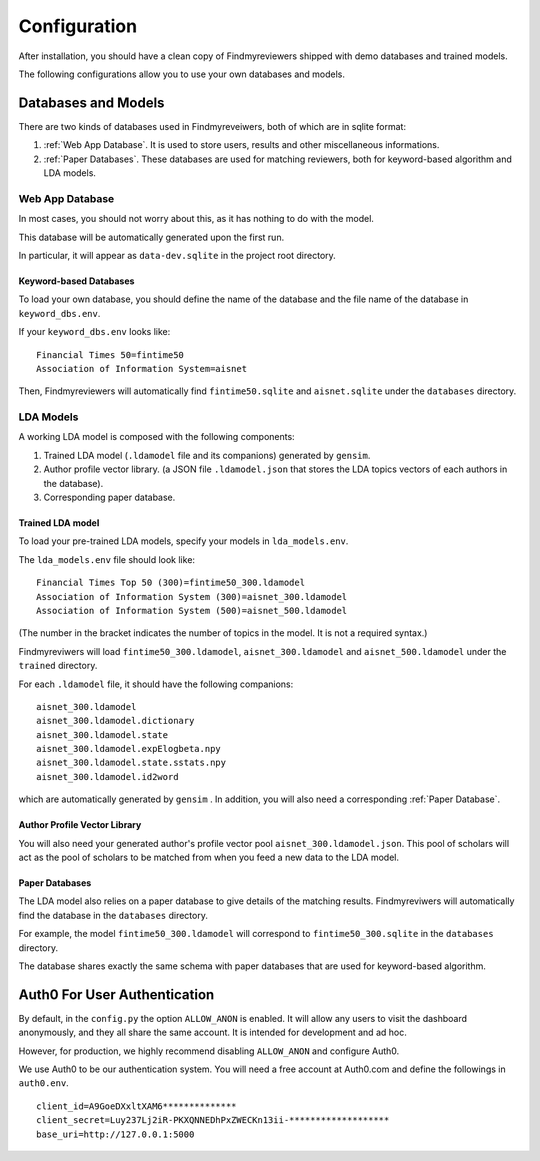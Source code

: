 .. author: Alan Chen

Configuration
=============

After installation, you should have a clean copy of Findmyreviewers shipped with
demo databases and trained models.

The following configurations allow you to use your own databases and models.

Databases and Models
--------------------

There are two kinds of databases used in Findmyreveiwers, both of which are in
sqlite format:

1. :ref:`Web App Database`. It is used to store users, results and other
   miscellaneous informations.
2. :ref:`Paper Databases`. These databases are used for matching reviewers,
   both for keyword-based algorithm and LDA models.

Web App Database
~~~~~~~~~~~~~~~~

In most cases, you should not worry about this, as it has nothing to do with the
model.

This database will be automatically generated upon the first run.

In particular, it will appear as ``data-dev.sqlite`` in the project root
directory.

Keyword-based Databases
^^^^^^^^^^^^^^^^^^^^^^^

To load your own database, you should define the name of the database
and the file name of the database in ``keyword_dbs.env``.

If your ``keyword_dbs.env`` looks like:

::

    Financial Times 50=fintime50
    Association of Information System=aisnet

Then, Findmyreviewers will automatically find ``fintime50.sqlite`` and
``aisnet.sqlite`` under the ``databases`` directory.

LDA Models
~~~~~~~~~~

A working LDA model is composed with the following components:

1. Trained LDA model (``.ldamodel`` file and its companions) generated
   by ``gensim``.
2. Author profile vector library. (a JSON file ``.ldamodel.json`` that
   stores the LDA topics vectors of each authors in the database).
3. Corresponding paper database.

Trained LDA model
^^^^^^^^^^^^^^^^^

To load your pre-trained LDA models, specify your models in
``lda_models.env``.

The ``lda_models.env`` file should look like:

::

    Financial Times Top 50 (300)=fintime50_300.ldamodel
    Association of Information System (300)=aisnet_300.ldamodel
    Association of Information System (500)=aisnet_500.ldamodel

(The number in the bracket indicates the number of topics in the model.
It is not a required syntax.)

Findmyreviwers will load ``fintime50_300.ldamodel``,
``aisnet_300.ldamodel`` and ``aisnet_500.ldamodel`` under the
``trained`` directory.

For each ``.ldamodel`` file, it should have the following companions:

::

    aisnet_300.ldamodel
    aisnet_300.ldamodel.dictionary
    aisnet_300.ldamodel.state
    aisnet_300.ldamodel.expElogbeta.npy
    aisnet_300.ldamodel.state.sstats.npy
    aisnet_300.ldamodel.id2word

which are automatically generated by ``gensim`` . In addition, you will also need
a corresponding :ref:`Paper Database`.

Author Profile Vector Library
^^^^^^^^^^^^^^^^^^^^^^^^^^^^^

You will also need your generated author's profile vector pool
``aisnet_300.ldamodel.json``. This pool of scholars will act as the pool of scholars to be matched from when you feed a new data to the LDA model.

Paper Databases
^^^^^^^^^^^^^^^

The LDA model also relies on a paper database to give details of the
matching results. Findmyreviwers will automatically find the database in
the ``databases`` directory.

For example, the model ``fintime50_300.ldamodel`` will correspond to
``fintime50_300.sqlite`` in the ``databases``
directory.

The database shares exactly the same schema with paper databases that
are used for keyword-based algorithm.

Auth0 For User Authentication
-----------------------------

By default, in the  ``config.py`` the option ``ALLOW_ANON`` is enabled. It will
allow any users to visit the dashboard anonymously, and they all share the same
account. It is intended for development and ad hoc.

However, for production, we highly recommend disabling ``ALLOW_ANON`` and
configure Auth0.

We use Auth0 to be our authentication system. You will need a free
account at Auth0.com and define the followings in ``auth0.env``.

::

    client_id=A9GoeDXxltXAM6**************
    client_secret=Luy237Lj2iR-PKXQNNEDhPxZWECKn13ii-*******************
    base_uri=http://127.0.0.1:5000
